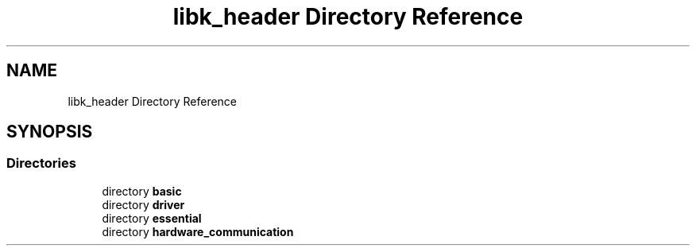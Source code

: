 .TH "libk_header Directory Reference" 3 "Fri Oct 24 2025 00:08:28" "OSOS - 32-bit Operating System" \" -*- nroff -*-
.ad l
.nh
.SH NAME
libk_header Directory Reference
.SH SYNOPSIS
.br
.PP
.SS "Directories"

.in +1c
.ti -1c
.RI "directory \fBbasic\fP"
.br
.ti -1c
.RI "directory \fBdriver\fP"
.br
.ti -1c
.RI "directory \fBessential\fP"
.br
.ti -1c
.RI "directory \fBhardware_communication\fP"
.br
.in -1c

